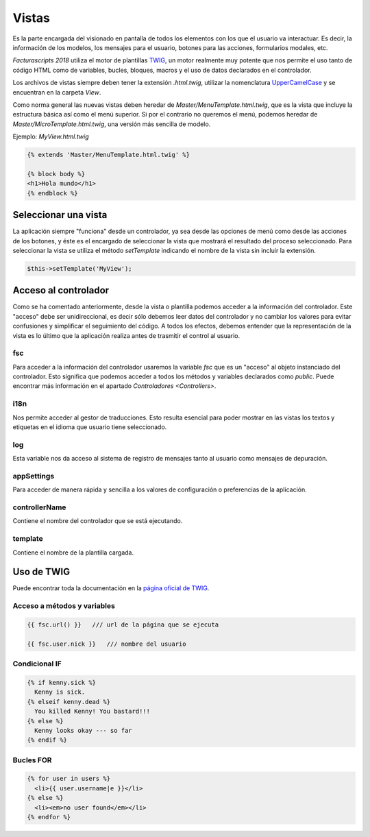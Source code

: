 .. title:: Views
.. highlight:: rst

.. title:: Facturascripts desarrollo de vistas
.. meta::
  :http-equiv=Content-Type: text/html; charset=UTF-8
  :generator: FacturaScripts Documentacion
  :description: Diseño de vistas mediante plantilla TWIG
  :keywords: facturascripts, diseño, vista, twig, herencia, desarrollo
  :github_url: https://github.com/ArtexTrading/facturascripts-docs/blob/master/es/Views.rst


######
Vistas
######

Es la parte encargada del visionado en pantalla de todos los elementos con los que
el usuario va interactuar. Es decir, la información de los modelos, los mensajes para
el usuario, botones para las acciones, formularios modales, etc.

*Facturascripts 2018* utiliza el motor de plantillas `TWIG <https://twig.symfony.com>`_, un motor realmente
muy potente que nos permite el uso tanto de código HTML como de variables, bucles, bloques,
macros y el uso de datos declarados en el controlador.

Los archivos de vistas siempre deben tener la extensión *.html.twig*, utilizar la nomenclatura
`UpperCamelCase <https://es.wikipedia.org/wiki/CamelCase>`_ y se encuentran en la carpeta *View*.

Como norma general las nuevas vistas deben heredar de *Master/MenuTemplate.html.twig*, que es la vista que
incluye la estructura básica así como el menú superior. Si por el contrario no queremos el menú,
podemos heredar de *Master/MicroTemplate.html.twig*, una versión más sencilla de modelo.

Ejemplo: *MyView.html.twig*

.. code:: php

    {% extends 'Master/MenuTemplate.html.twig' %}

    {% block body %}
    <h1>Hola mundo</h1>
    {% endblock %}


Seleccionar una vista
=====================

La aplicación siempre "funciona" desde un controlador, ya sea desde las opciones de menú
como desde las acciones de los botones, y éste es el encargado de seleccionar la vista
que mostrará el resultado del proceso seleccionado. Para seleccionar la vista se utiliza
el método *setTemplate* indicando el nombre de la vista sin incluir la extensión.

.. code:: php

  $this->setTemplate('MyView');


Acceso al controlador
=====================

Como se ha comentado anteriormente, desde la vista o plantilla podemos acceder a la información
del controlador. Este "acceso" debe ser unidireccional, es decir sólo debemos leer datos del
controlador y no cambiar los valores para evitar confusiones y simplificar el seguimiento del
código. A todos los efectos, debemos entender que la representación de la vista es lo último que
la aplicación realiza antes de trasmitir el control al usuario.


fsc
---

Para acceder a la información del controlador usaremos la variable *fsc* que es un "acceso" al objeto
instanciado del controlador. Esto significa que podemos acceder a todos los métodos y variables
declarados como *public*. Puede encontrar más información en el apartado `Controladores <Controllers>`.


i18n
----

Nos permite acceder al gestor de traducciones. Esto resulta esencial para poder mostrar
en las vistas los textos y etiquetas en el idioma que usuario tiene seleccionado.


log
---

Esta variable nos da acceso al sistema de registro de mensajes tanto al usuario como mensajes
de depuración.


appSettings
-----------

Para acceder de manera rápida y sencilla a los valores de configuración o preferencias de la aplicación.


controllerName
--------------

Contiene el nombre del controlador que se está ejecutando.


template
--------

Contiene el nombre de la plantilla cargada.


Uso de TWIG
===========

Puede encontrar toda la documentación en la `página oficial de TWIG <https://twig.symfony.com/doc/2.x>`_.

Acceso a métodos y variables
----------------------------

.. code:: php

    {{ fsc.url() }}   /// url de la página que se ejecuta

    {{ fsc.user.nick }}   /// nombre del usuario


Condicional IF
--------------

.. code:: php

      {% if kenny.sick %}
        Kenny is sick.
      {% elseif kenny.dead %}
        You killed Kenny! You bastard!!!
      {% else %}
        Kenny looks okay --- so far
      {% endif %}


Bucles FOR
----------

.. code:: php

      {% for user in users %}
        <li>{{ user.username|e }}</li>
      {% else %}
        <li><em>no user found</em></li>
      {% endfor %}

